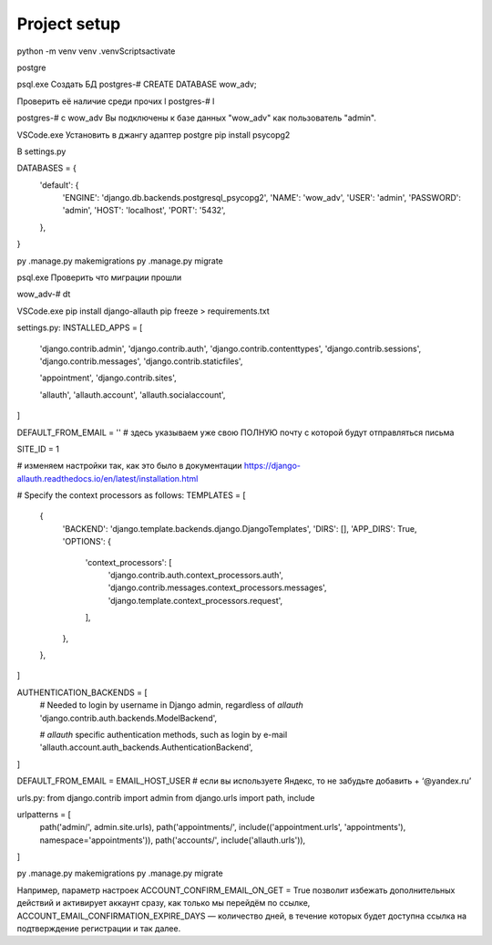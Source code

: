 Project setup
===============


python -m venv venv
.\venv\Scripts\activate

postgre

psql.exe
Создать БД 
postgres-# CREATE DATABASE wow_adv;

Проверить её наличие среди прочих \l
postgres-# \l

postgres-# \c wow_adv
Вы подключены к базе данных "wow_adv" как пользователь "admin".

VSCode.exe
Установить в джангу адаптер postgre 
pip install psycopg2

В settings.py

DATABASES = {
    'default': {
        'ENGINE': 'django.db.backends.postgresql_psycopg2',
        'NAME': 'wow_adv',
        'USER': 'admin',
        'PASSWORD': 'admin',
        'HOST': 'localhost',
        'PORT': '5432',
    },
}

py .\manage.py makemigrations
py .\manage.py migrate

psql.exe
Проверить что миграции прошли

wow_adv-# \dt


VSCode.exe
pip install django-allauth
pip freeze > requirements.txt

settings.py:
INSTALLED_APPS = [
    'django.contrib.admin',
    'django.contrib.auth',
    'django.contrib.contenttypes',
    'django.contrib.sessions',
    'django.contrib.messages',
    'django.contrib.staticfiles',
 
    'appointment',
    'django.contrib.sites',
 
    'allauth',
    'allauth.account',
    'allauth.socialaccount',
]
 
DEFAULT_FROM_EMAIL = '' # здесь указываем уже свою ПОЛНУЮ почту с которой будут отправляться письма 
 
SITE_ID = 1
 
# изменяем настройки так, как это было в документации https://django-allauth.readthedocs.io/en/latest/installation.html
 
# Specify the context processors as follows:
TEMPLATES = [
    {
        'BACKEND': 'django.template.backends.django.DjangoTemplates',
        'DIRS': [],
        'APP_DIRS': True,
        'OPTIONS': {
            'context_processors': [
                'django.contrib.auth.context_processors.auth',
                'django.contrib.messages.context_processors.messages',
                'django.template.context_processors.request',
            ],
        },
    },
]
 
AUTHENTICATION_BACKENDS = [
    # Needed to login by username in Django admin, regardless of `allauth`
    'django.contrib.auth.backends.ModelBackend',
 
    # `allauth` specific authentication methods, such as login by e-mail
    'allauth.account.auth_backends.AuthenticationBackend',
]

DEFAULT_FROM_EMAIL = EMAIL_HOST_USER # если вы используете Яндекс, то не забудьте добавить + ‘@yandex.ru’

urls.py:
from django.contrib import admin
from django.urls import path, include
 
urlpatterns = [
    path('admin/', admin.site.urls),
    path('appointments/', include(('appointment.urls', 'appointments'), namespace='appointments')),
    path('accounts/', include('allauth.urls')),
]


py .\manage.py makemigrations
py .\manage.py migrate

Например, параметр настроек ACCOUNT_CONFIRM_EMAIL_ON_GET = True 
позволит избежать дополнительных действий и активирует аккаунт сразу, 
как только мы перейдём по ссылке, 
ACCOUNT_EMAIL_CONFIRMATION_EXPIRE_DAYS — количество дней,
в течение которых будет доступна ссылка на подтверждение регистрации и так далее.